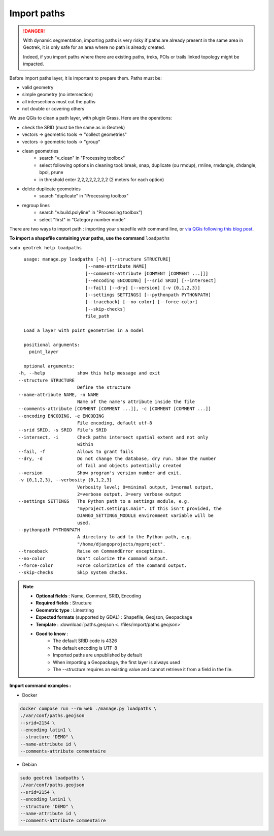 .. _import-paths:

=============
Import paths
=============

.. danger::
    With dynamic segmentation, importing paths is very risky if paths are already present in the same area in Geotrek,
    it is only safe for an area where no path is already created.

    Indeed, if you import paths where there are existing paths, treks, POIs or trails linked topology might be impacted.

Before import paths layer, it is important to prepare them. Paths must be:

- valid geometry
- simple geometry (no intersection)
- all intersections must cut the paths
- not double or covering others

We use QGis to clean a path layer, with plugin Grass.
Here are the operations:

- check the SRID (must be the same as in Geotrek)

- vectors → geometric tools → "collect geometries"

- vectors → geometric tools → "group"

- clean geometries
    - search "v_clean" in "Processing toolbox"
    - select following options in cleaning tool: break, snap, duplicate (ou rmdup), rmline, rmdangle, chdangle, bpol, prune
    - in threshold enter 2,2,2,2,2,2,2,2 (2 meters for each option)

- delete duplicate geometries
    - search "duplicate" in "Processing toolbox"

- regroup lines
    - search "v.build.polyline" in "Processing toolbox")
    - select "first" in "Category number mode"

There are two ways to import path : importing your shapefile with command line,
or `via QGis following this blog post <https://makina-corpus.com/sig-webmapping/importer-une-couche-de-troncons-dans-geotrek>`_.

**To import a shapefile containing your paths, use the command** ``loadpaths``

``sudo geotrek help loadpaths``

::

    usage: manage.py loadpaths [-h] [--structure STRUCTURE]
                           [--name-attribute NAME]
                           [--comments-attribute [COMMENT [COMMENT ...]]]
                           [--encoding ENCODING] [--srid SRID] [--intersect]
                           [--fail] [--dry] [--version] [-v {0,1,2,3}]
                           [--settings SETTINGS] [--pythonpath PYTHONPATH]
                           [--traceback] [--no-color] [--force-color]
                           [--skip-checks]
                           file_path

    Load a layer with point geometries in a model

    positional arguments:
      point_layer

    optional arguments:
  -h, --help            show this help message and exit
  --structure STRUCTURE
                        Define the structure
  --name-attribute NAME, -n NAME
                        Name of the name's attribute inside the file
  --comments-attribute [COMMENT [COMMENT ...]], -c [COMMENT [COMMENT ...]]
  --encoding ENCODING, -e ENCODING
                        File encoding, default utf-8
  --srid SRID, -s SRID  File's SRID
  --intersect, -i       Check paths intersect spatial extent and not only
                        within
  --fail, -f            Allows to grant fails
  --dry, -d             Do not change the database, dry run. Show the number
                        of fail and objects potentially created
  --version             Show program's version number and exit.
  -v {0,1,2,3}, --verbosity {0,1,2,3}
                        Verbosity level; 0=minimal output, 1=normal output,
                        2=verbose output, 3=very verbose output
  --settings SETTINGS   The Python path to a settings module, e.g.
                        "myproject.settings.main". If this isn't provided, the
                        DJANGO_SETTINGS_MODULE environment variable will be
                        used.
  --pythonpath PYTHONPATH
                        A directory to add to the Python path, e.g.
                        "/home/djangoprojects/myproject".
  --traceback           Raise on CommandError exceptions.
  --no-color            Don't colorize the command output.
  --force-color         Force colorization of the command output.
  --skip-checks         Skip system checks.

.. note::

    * **Optional fields** : Name, Comment, SRID, Encoding
    * **Required fields** : Structure
    * **Geometric type** : Linestring
    * **Expected formats** (supported by GDAL) : Shapefile, Geojson, Geopackage
    * **Template** : :download:`paths.geojson <../files/import/paths.geojson>`
    * **Good to know** : 
       * The default SRID code is 4326
       * The default encoding is UTF-8
       * Imported paths are unpublished by default
       * When importing a Geopackage, the first layer is always used
       * The `--structure` requires an existing value and cannot retrieve it from a field in the file.

**Import command examples :**

* Docker

.. code-block:: bash

    docker compose run --rm web ./manage.py loadpaths \
    ./var/conf/paths.geojson
    --srid=2154 \
    --encoding latin1 \
    --structure "DEMO" \
    --name-attribute id \
    --comments-attribute commentaire

* Debian

.. code-block:: bash

    sudo geotrek loadpaths \
    ./var/conf/paths.geojson
    --srid=2154 \
    --encoding latin1 \
    --structure "DEMO" \
    --name-attribute id \
    --comments-attribute commentaire
